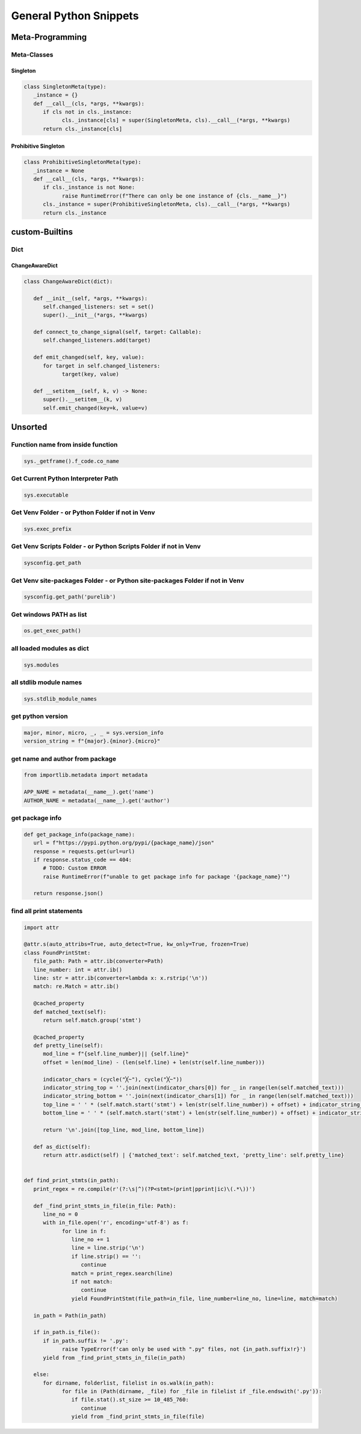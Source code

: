 General Python Snippets
=========================

Meta-Programming
-----------------

Meta-Classes
~~~~~~~~~~~~~~

Singleton
++++++++++++

.. code:: python

   class SingletonMeta(type):
      _instance = {}
      def __call__(cls, *args, **kwargs):
         if cls not in cls._instance:
               cls._instance[cls] = super(SingletonMeta, cls).__call__(*args, **kwargs)
         return cls._instance[cls]


Prohibitive Singleton
+++++++++++++++++++++++

.. code:: python

   class ProhibitiveSingletonMeta(type):
      _instance = None
      def __call__(cls, *args, **kwargs):
         if cls._instance is not None:
               raise RuntimeError(f"There can only be one instance of {cls.__name__}")
         cls._instance = super(ProhibitiveSingletonMeta, cls).__call__(*args, **kwargs)
         return cls._instance


custom-Builtins
-----------------

Dict
~~~~~~~~

ChangeAwareDict
+++++++++++++++++++

.. code:: python

   class ChangeAwareDict(dict):

      def __init__(self, *args, **kwargs):
         self.changed_listeners: set = set()
         super().__init__(*args, **kwargs)

      def connect_to_change_signal(self, target: Callable):
         self.changed_listeners.add(target)

      def emit_changed(self, key, value):
         for target in self.changed_listeners:
               target(key, value)

      def __setitem__(self, k, v) -> None:
         super().__setitem__(k, v)
         self.emit_changed(key=k, value=v)


Unsorted
-----------

Function name from inside function
~~~~~~~~~~~~~~~~~~~~~~~~~~~~~~~~~~~~~

.. code:: python

   sys._getframe().f_code.co_name


Get Current Python Interpreter Path
~~~~~~~~~~~~~~~~~~~~~~~~~~~~~~~~~~~~~

.. code:: python

   sys.executable


Get Venv Folder - or Python Folder if not in Venv
~~~~~~~~~~~~~~~~~~~~~~~~~~~~~~~~~~~~~~~~~~~~~~~~~~~~~~~~~~~~~~~~~~~~~~~~~~

.. code:: python

   sys.exec_prefix


Get Venv Scripts Folder - or Python Scripts Folder if not in Venv
~~~~~~~~~~~~~~~~~~~~~~~~~~~~~~~~~~~~~~~~~~~~~~~~~~~~~~~~~~~~~~~~~~~~~~~~~~

.. code:: python

   sysconfig.get_path


Get Venv site-packages Folder - or Python site-packages Folder if not in Venv
~~~~~~~~~~~~~~~~~~~~~~~~~~~~~~~~~~~~~~~~~~~~~~~~~~~~~~~~~~~~~~~~~~~~~~~~~~~~~~~~

.. code:: python

   sysconfig.get_path('purelib')


Get windows PATH as list
~~~~~~~~~~~~~~~~~~~~~~~~~~

.. code:: python

   os.get_exec_path()


all loaded modules as dict
~~~~~~~~~~~~~~~~~~~~~~~~~~~~~~~~~~~~~

.. code:: python

   sys.modules


all stdlib module names
~~~~~~~~~~~~~~~~~~~~~~~~~~~~~~~~~~~~~

.. code:: python

   sys.stdlib_module_names



get python version
~~~~~~~~~~~~~~~~~~~~~~~~~~~~~~~~~~~~~

.. code:: python

   major, minor, micro, _, _ = sys.version_info
   version_string = f"{major}.{minor}.{micro}"


get name and author from package
~~~~~~~~~~~~~~~~~~~~~~~~~~~~~~~~~~~~~

.. code:: python

   from importlib.metadata import metadata

   APP_NAME = metadata(__name__).get('name')
   AUTHOR_NAME = metadata(__name__).get('author')

get package info
~~~~~~~~~~~~~~~~~~~~~~~~~~~~~~~~~~~~~

.. code:: python

   def get_package_info(package_name):
      url = f"https://pypi.python.org/pypi/{package_name}/json"
      response = requests.get(url=url)
      if response.status_code == 404:
         # TODO: Custom ERROR
         raise RuntimeError(f"unable to get package info for package '{package_name}'")

      return response.json()


find all print statements
~~~~~~~~~~~~~~~~~~~~~~~~~~~~~~~~~~~~~

.. code:: python

   import attr

   @attr.s(auto_attribs=True, auto_detect=True, kw_only=True, frozen=True)
   class FoundPrintStmt:
      file_path: Path = attr.ib(converter=Path)
      line_number: int = attr.ib()
      line: str = attr.ib(converter=lambda x: x.rstrip('\n'))
      match: re.Match = attr.ib()

      @cached_property
      def matched_text(self):
         return self.match.group('stmt')

      @cached_property
      def pretty_line(self):
         mod_line = f"{self.line_number}|| {self.line}"
         offset = len(mod_line) - (len(self.line) + len(str(self.line_number)))

         indicator_chars = (cycle("╳~"), cycle("╳~"))
         indicator_string_top = ''.join(next(indicator_chars[0]) for _ in range(len(self.matched_text)))
         indicator_string_bottom = ''.join(next(indicator_chars[1]) for _ in range(len(self.matched_text)))
         top_line = ' ' * (self.match.start('stmt') + len(str(self.line_number)) + offset) + indicator_string_top
         bottom_line = ' ' * (self.match.start('stmt') + len(str(self.line_number)) + offset) + indicator_string_bottom

         return '\n'.join([top_line, mod_line, bottom_line])

      def as_dict(self):
         return attr.asdict(self) | {'matched_text': self.matched_text, 'pretty_line': self.pretty_line}


   def find_print_stmts(in_path):
      print_regex = re.compile(r'(?:\s|^)(?P<stmt>(print|pprint|ic)\(.*\))')

      def _find_print_stmts_in_file(in_file: Path):
         line_no = 0
         with in_file.open('r', encoding='utf-8') as f:
               for line in f:
                  line_no += 1
                  line = line.strip('\n')
                  if line.strip() == '':
                     continue
                  match = print_regex.search(line)
                  if not match:
                     continue
                  yield FoundPrintStmt(file_path=in_file, line_number=line_no, line=line, match=match)

      in_path = Path(in_path)

      if in_path.is_file():
         if in_path.suffix != '.py':
               raise TypeError(f'can only be used with ".py" files, not {in_path.suffix!r}')
         yield from _find_print_stmts_in_file(in_path)

      else:
         for dirname, folderlist, filelist in os.walk(in_path):
               for file in (Path(dirname, _file) for _file in filelist if _file.endswith('.py')):
                  if file.stat().st_size >= 10_485_760:
                     continue
                  yield from _find_print_stmts_in_file(file)

